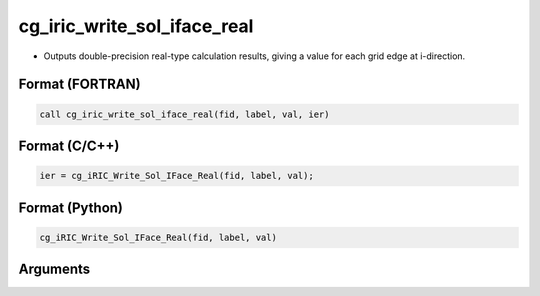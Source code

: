 cg_iric_write_sol_iface_real
=================================

-  Outputs double-precision real-type calculation results, giving a value for each grid edge at i-direction.

Format (FORTRAN)
------------------
.. code-block:: fortran

   call cg_iric_write_sol_iface_real(fid, label, val, ier)

Format (C/C++)
----------------
.. code-block:: c

   ier = cg_iRIC_Write_Sol_IFace_Real(fid, label, val);

Format (Python)
----------------
.. code-block:: python

   cg_iRIC_Write_Sol_IFace_Real(fid, label, val)

Arguments
---------

.. csv-table:: Arguments of cg_iric_write_sol_iface_real
   :file: cg_iric_write_sol_iface_real_args.csv
   :header-rows: 1
